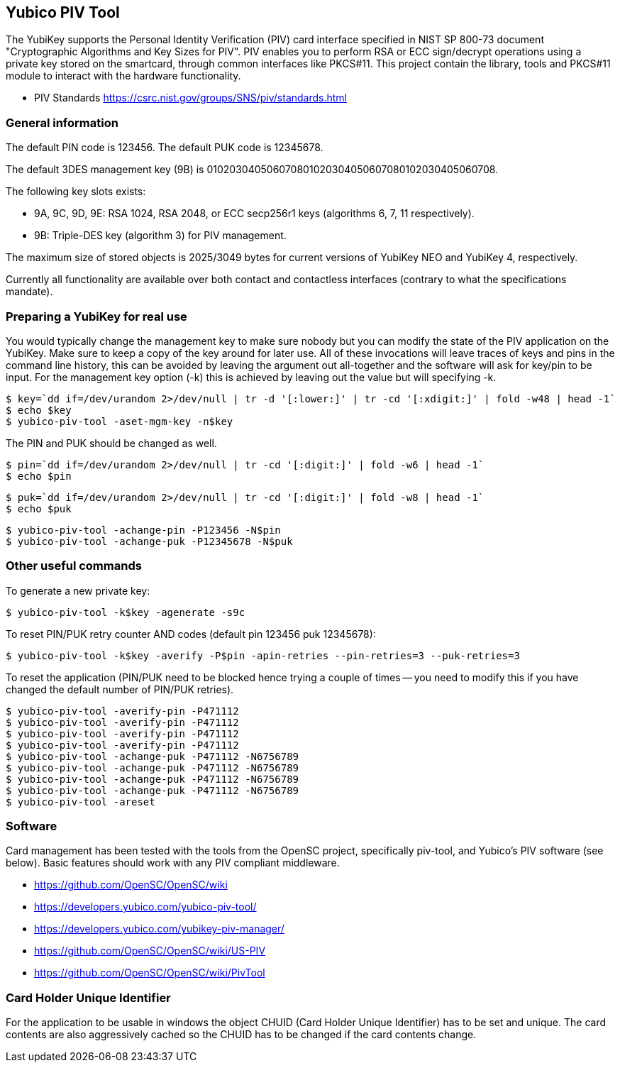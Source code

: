 == Yubico PIV Tool
The YubiKey supports the Personal Identity Verification (PIV) card
interface specified in NIST SP 800-73 document "Cryptographic
Algorithms and Key Sizes for PIV".  PIV enables you to perform RSA or
ECC sign/decrypt operations using a private key stored on the
smartcard, through common interfaces like PKCS#11.  This project
contain the library, tools and PKCS#11 module to interact with the
hardware functionality.

* PIV Standards https://csrc.nist.gov/groups/SNS/piv/standards.html

=== General information
The default PIN code is 123456.  The default PUK code is 12345678.

The default 3DES management key (9B) is
010203040506070801020304050607080102030405060708.

The following key slots exists:

* 9A, 9C, 9D, 9E: RSA 1024, RSA 2048, or ECC secp256r1 keys
  (algorithms 6, 7, 11 respectively).

* 9B: Triple-DES key (algorithm 3) for PIV management.

The maximum size of stored objects is 2025/3049 bytes for current versions of
YubiKey NEO and YubiKey 4, respectively.

Currently all functionality are available over both contact and
contactless interfaces (contrary to what the specifications mandate).

=== Preparing a YubiKey for real use
You would typically change the management key to make sure nobody but
you can modify the state of the PIV application on the YubiKey.  Make sure to
keep a copy of the key around for later use.
All of these invocations will leave traces of keys and pins in the command line
history, this can be avoided by leaving the argument out all-together and the
software will ask for key/pin to be input. For the management key option (-k)
this is achieved by leaving out the value but will specifying -k.

  $ key=`dd if=/dev/urandom 2>/dev/null | tr -d '[:lower:]' | tr -cd '[:xdigit:]' | fold -w48 | head -1` 
  $ echo $key
  $ yubico-piv-tool -aset-mgm-key -n$key

The PIN and PUK should be changed as well.

  $ pin=`dd if=/dev/urandom 2>/dev/null | tr -cd '[:digit:]' | fold -w6 | head -1`
  $ echo $pin

  $ puk=`dd if=/dev/urandom 2>/dev/null | tr -cd '[:digit:]' | fold -w8 | head -1`
  $ echo $puk

  $ yubico-piv-tool -achange-pin -P123456 -N$pin
  $ yubico-piv-tool -achange-puk -P12345678 -N$puk

=== Other useful commands
To generate a new private key:

  $ yubico-piv-tool -k$key -agenerate -s9c

To reset PIN/PUK retry counter AND codes (default pin 123456 puk
12345678):

  $ yubico-piv-tool -k$key -averify -P$pin -apin-retries --pin-retries=3 --puk-retries=3

To reset the application (PIN/PUK need to be blocked hence trying a couple
of times -- you need to modify this if you have changed the default
number of PIN/PUK retries).

  $ yubico-piv-tool -averify-pin -P471112
  $ yubico-piv-tool -averify-pin -P471112
  $ yubico-piv-tool -averify-pin -P471112
  $ yubico-piv-tool -averify-pin -P471112
  $ yubico-piv-tool -achange-puk -P471112 -N6756789
  $ yubico-piv-tool -achange-puk -P471112 -N6756789
  $ yubico-piv-tool -achange-puk -P471112 -N6756789
  $ yubico-piv-tool -achange-puk -P471112 -N6756789
  $ yubico-piv-tool -areset

=== Software
Card management has been tested with the tools from the OpenSC
project, specifically piv-tool, and Yubico's PIV software (see
below).  Basic features should work with any PIV compliant
middleware.

* https://github.com/OpenSC/OpenSC/wiki
* https://developers.yubico.com/yubico-piv-tool/
* https://developers.yubico.com/yubikey-piv-manager/
* https://github.com/OpenSC/OpenSC/wiki/US-PIV
* https://github.com/OpenSC/OpenSC/wiki/PivTool

=== Card Holder Unique Identifier
For the application to be usable in windows the object CHUID (Card Holder
Unique Identifier) has to be set and unique. The card contents are
also aggressively cached so the CHUID has to be changed if the card
contents change.
